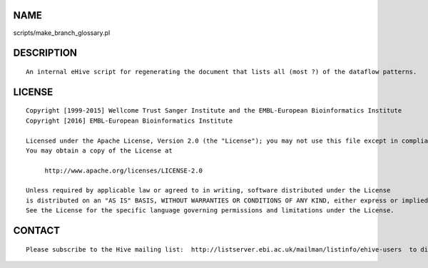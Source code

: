 NAME
====

scripts/make\_branch\_glossary.pl

DESCRIPTION
===========

::

        An internal eHive script for regenerating the document that lists all (most ?) of the dataflow patterns.

LICENSE
=======

::

        Copyright [1999-2015] Wellcome Trust Sanger Institute and the EMBL-European Bioinformatics Institute
        Copyright [2016] EMBL-European Bioinformatics Institute

        Licensed under the Apache License, Version 2.0 (the "License"); you may not use this file except in compliance with the License.
        You may obtain a copy of the License at

             http://www.apache.org/licenses/LICENSE-2.0

        Unless required by applicable law or agreed to in writing, software distributed under the License
        is distributed on an "AS IS" BASIS, WITHOUT WARRANTIES OR CONDITIONS OF ANY KIND, either express or implied.
        See the License for the specific language governing permissions and limitations under the License.

CONTACT
=======

::

        Please subscribe to the Hive mailing list:  http://listserver.ebi.ac.uk/mailman/listinfo/ehive-users  to discuss Hive-related questions or to be notified of our updates

